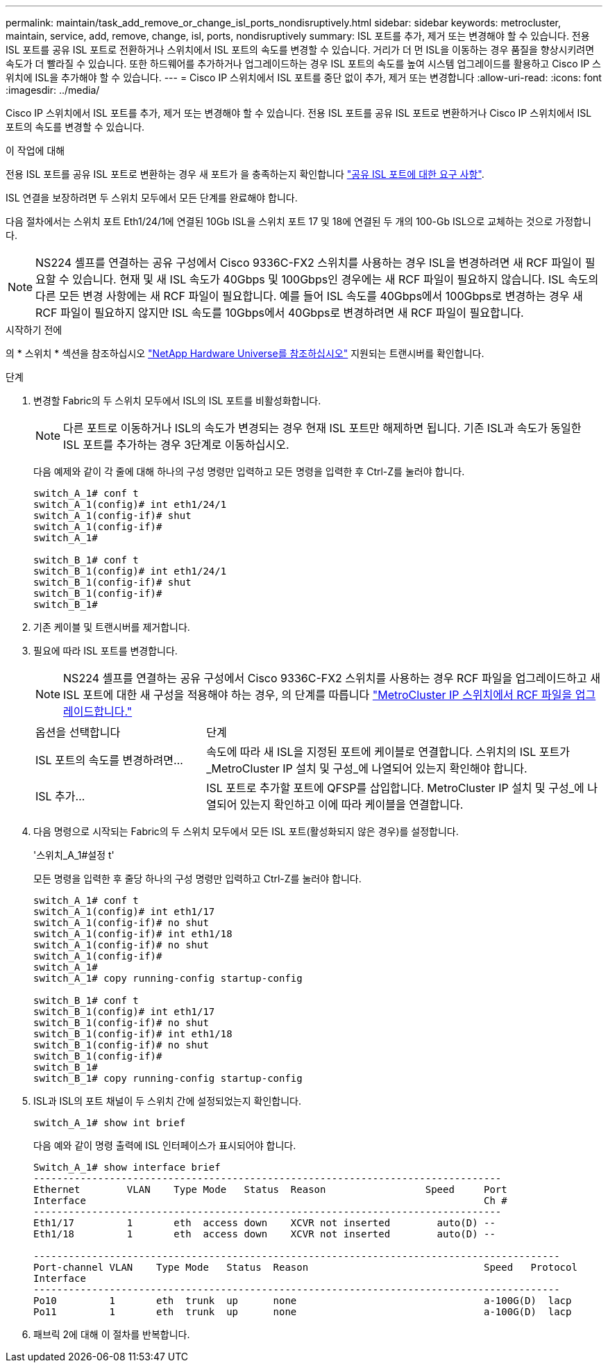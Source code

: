 ---
permalink: maintain/task_add_remove_or_change_isl_ports_nondisruptively.html 
sidebar: sidebar 
keywords: metrocluster, maintain, service, add, remove, change, isl, ports, nondisruptively 
summary: ISL 포트를 추가, 제거 또는 변경해야 할 수 있습니다. 전용 ISL 포트를 공유 ISL 포트로 전환하거나 스위치에서 ISL 포트의 속도를 변경할 수 있습니다. 거리가 더 먼 ISL을 이동하는 경우 품질을 향상시키려면 속도가 더 빨라질 수 있습니다. 또한 하드웨어를 추가하거나 업그레이드하는 경우 ISL 포트의 속도를 높여 시스템 업그레이드를 활용하고 Cisco IP 스위치에 ISL을 추가해야 할 수 있습니다. 
---
= Cisco IP 스위치에서 ISL 포트를 중단 없이 추가, 제거 또는 변경합니다
:allow-uri-read: 
:icons: font
:imagesdir: ../media/


[role="lead"]
Cisco IP 스위치에서 ISL 포트를 추가, 제거 또는 변경해야 할 수 있습니다. 전용 ISL 포트를 공유 ISL 포트로 변환하거나 Cisco IP 스위치에서 ISL 포트의 속도를 변경할 수 있습니다.

.이 작업에 대해
전용 ISL 포트를 공유 ISL 포트로 변환하는 경우 새 포트가 을 충족하는지 확인합니다 link:../install-ip/concept_considerations_layer_2.html["공유 ISL 포트에 대한 요구 사항"].

ISL 연결을 보장하려면 두 스위치 모두에서 모든 단계를 완료해야 합니다.

다음 절차에서는 스위치 포트 Eth1/24/1에 연결된 10Gb ISL을 스위치 포트 17 및 18에 연결된 두 개의 100-Gb ISL으로 교체하는 것으로 가정합니다.


NOTE: NS224 셸프를 연결하는 공유 구성에서 Cisco 9336C-FX2 스위치를 사용하는 경우 ISL을 변경하려면 새 RCF 파일이 필요할 수 있습니다. 현재 및 새 ISL 속도가 40Gbps 및 100Gbps인 경우에는 새 RCF 파일이 필요하지 않습니다. ISL 속도의 다른 모든 변경 사항에는 새 RCF 파일이 필요합니다. 예를 들어 ISL 속도를 40Gbps에서 100Gbps로 변경하는 경우 새 RCF 파일이 필요하지 않지만 ISL 속도를 10Gbps에서 40Gbps로 변경하려면 새 RCF 파일이 필요합니다.

.시작하기 전에
의 * 스위치 * 섹션을 참조하십시오 link:https://hwu.netapp.com/["NetApp Hardware Universe를 참조하십시오"^] 지원되는 트랜시버를 확인합니다.

.단계
. 변경할 Fabric의 두 스위치 모두에서 ISL의 ISL 포트를 비활성화합니다.
+
--

NOTE: 다른 포트로 이동하거나 ISL의 속도가 변경되는 경우 현재 ISL 포트만 해제하면 됩니다. 기존 ISL과 속도가 동일한 ISL 포트를 추가하는 경우 3단계로 이동하십시오.

--
+
다음 예제와 같이 각 줄에 대해 하나의 구성 명령만 입력하고 모든 명령을 입력한 후 Ctrl-Z를 눌러야 합니다.

+
[listing]
----

switch_A_1# conf t
switch_A_1(config)# int eth1/24/1
switch_A_1(config-if)# shut
switch_A_1(config-if)#
switch_A_1#

switch_B_1# conf t
switch_B_1(config)# int eth1/24/1
switch_B_1(config-if)# shut
switch_B_1(config-if)#
switch_B_1#
----
. 기존 케이블 및 트랜시버를 제거합니다.
. 필요에 따라 ISL 포트를 변경합니다.
+

NOTE: NS224 셸프를 연결하는 공유 구성에서 Cisco 9336C-FX2 스위치를 사용하는 경우 RCF 파일을 업그레이드하고 새 ISL 포트에 대한 새 구성을 적용해야 하는 경우, 의 단계를 따릅니다 link:task_upgrade_rcf_files_on_mcc_ip_switches.html["MetroCluster IP 스위치에서 RCF 파일을 업그레이드합니다."]

+
[cols="30,70"]
|===


| 옵션을 선택합니다 | 단계 


 a| 
ISL 포트의 속도를 변경하려면...
 a| 
속도에 따라 새 ISL을 지정된 포트에 케이블로 연결합니다. 스위치의 ISL 포트가 _MetroCluster IP 설치 및 구성_에 나열되어 있는지 확인해야 합니다.



 a| 
ISL 추가...
 a| 
ISL 포트로 추가할 포트에 QFSP를 삽입합니다. MetroCluster IP 설치 및 구성_에 나열되어 있는지 확인하고 이에 따라 케이블을 연결합니다.

|===
. 다음 명령으로 시작되는 Fabric의 두 스위치 모두에서 모든 ISL 포트(활성화되지 않은 경우)를 설정합니다.
+
'스위치_A_1#설정 t'

+
모든 명령을 입력한 후 줄당 하나의 구성 명령만 입력하고 Ctrl-Z를 눌러야 합니다.

+
[listing]
----
switch_A_1# conf t
switch_A_1(config)# int eth1/17
switch_A_1(config-if)# no shut
switch_A_1(config-if)# int eth1/18
switch_A_1(config-if)# no shut
switch_A_1(config-if)#
switch_A_1#
switch_A_1# copy running-config startup-config

switch_B_1# conf t
switch_B_1(config)# int eth1/17
switch_B_1(config-if)# no shut
switch_B_1(config-if)# int eth1/18
switch_B_1(config-if)# no shut
switch_B_1(config-if)#
switch_B_1#
switch_B_1# copy running-config startup-config
----
. ISL과 ISL의 포트 채널이 두 스위치 간에 설정되었는지 확인합니다.
+
`switch_A_1# show int brief`

+
다음 예와 같이 명령 출력에 ISL 인터페이스가 표시되어야 합니다.

+
[listing]
----
Switch_A_1# show interface brief
--------------------------------------------------------------------------------
Ethernet        VLAN    Type Mode   Status  Reason                 Speed     Port
Interface                                                                    Ch #
--------------------------------------------------------------------------------
Eth1/17         1       eth  access down    XCVR not inserted        auto(D) --
Eth1/18         1       eth  access down    XCVR not inserted        auto(D) --

------------------------------------------------------------------------------------------
Port-channel VLAN    Type Mode   Status  Reason                              Speed   Protocol
Interface
------------------------------------------------------------------------------------------
Po10         1       eth  trunk  up      none                                a-100G(D)  lacp
Po11         1       eth  trunk  up      none                                a-100G(D)  lacp
----
. 패브릭 2에 대해 이 절차를 반복합니다.

